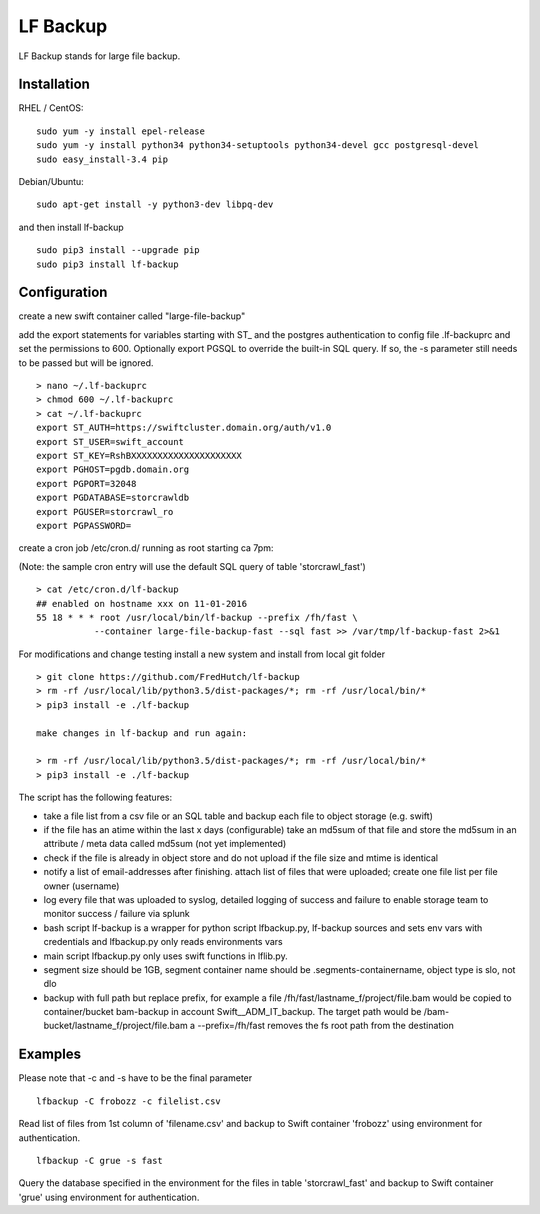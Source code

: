 LF Backup
=========

LF Backup stands for large file backup.

Installation
------------

RHEL / CentOS:

::

    sudo yum -y install epel-release
    sudo yum -y install python34 python34-setuptools python34-devel gcc postgresql-devel
    sudo easy_install-3.4 pip

Debian/Ubuntu:

::

    sudo apt-get install -y python3-dev libpq-dev

and then install lf-backup

::

    sudo pip3 install --upgrade pip
    sudo pip3 install lf-backup

Configuration
-------------

create a new swift container called "large-file-backup"

add the export statements for variables starting with ST\_ and the postgres authentication to config
file .lf-backuprc and set the permissions to 600. Optionally export PGSQL to override the built-in
SQL query. If so, the -s parameter still needs to be passed but will be ignored.

::

    > nano ~/.lf-backuprc​​
    > chmod 600 ~/.lf-backuprc
    > cat ~/.lf-backuprc
    export ST_AUTH=https://swiftcluster.domain.org/auth/v1.0
    export ST_USER=swift_account
    export ST_KEY=RshBXXXXXXXXXXXXXXXXXXXXX​
    export PGHOST=pgdb.domain.org
    export PGPORT=32048
    export PGDATABASE=storcrawldb
    export PGUSER=storcrawl_ro
    export PGPASSWORD= 

create a cron job /etc/cron.d/ running as root starting ca 7pm:

(Note: the sample cron entry will use the default SQL query of table 'storcrawl\_fast')

::

    > cat /etc/cron.d/lf-backup
    ## enabled on hostname xxx on 11-01-2016
    55 18 * * * root /usr/local/bin/lf-backup --prefix /fh/fast \
               --container large-file-backup-fast --sql fast >> /var/tmp/lf-backup-fast 2>&1

For modifications and change testing install a new system and install from local git folder

::

    > git clone https://github.com/FredHutch/lf-backup
    > rm -rf /usr/local/lib/python3.5/dist-packages/*; rm -rf /usr/local/bin/*
    > pip3 install -e ./lf-backup

    make changes in lf-backup and run again:

    > rm -rf /usr/local/lib/python3.5/dist-packages/*; rm -rf /usr/local/bin/*
    > pip3 install -e ./lf-backup

The script has the following features:

-  take a file list from a csv file or an SQL table and backup each file to object storage (e.g.
   swift)

-  if the file has an atime within the last x days (configurable) take an md5sum of that file and
   store the md5sum in an attribute / meta data called md5sum (not yet implemented)

-  check if the file is already in object store and do not upload if the file size and mtime is
   identical

-  notify a list of email-addresses after finishing. attach list of files that were uploaded; create
   one file list per file owner (username)

-  log every file that was uploaded to syslog, detailed logging of success and failure to enable
   storage team to monitor success / failure via splunk

-  bash script lf-backup is a wrapper for python script lfbackup.py, lf-backup sources and sets env
   vars with credentials and lfbackup.py only reads environments vars

-  main script lfbackup.py only uses swift functions in lflib.py.

-  segment size should be 1GB, segment container name should be .segments-containername, object type
   is slo, not dlo

-  backup with full path but replace prefix, for example a file
   /fh/fast/lastname\_f/project/file.bam would be copied to container/bucket bam-backup in account
   Swift\_\_ADM\_IT\_backup. The target path would be /bam-bucket/lastname\_f/project/file.bam a
   --prefix=/fh/fast removes the fs root path from the destination

Examples
--------

Please note that -c and -s have to be the final parameter

::

    lfbackup -C frobozz -c filelist.csv

Read list of files from 1st column of 'filename.csv' and backup to Swift container 'frobozz' using
environment for authentication.

::

    lfbackup -C grue -s fast

Query the database specified in the environment for the files in table 'storcrawl\_fast' and backup
to Swift container 'grue' using environment for authentication.
